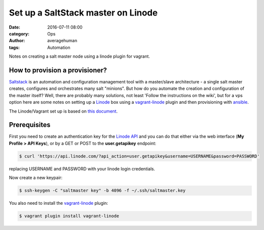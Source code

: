 
Set up a SaltStack master on Linode
###################################

:date: 2016-07-11 08:00
:category: Ops
:author: averagehuman
:tags: Automation


.. container:: callout primary

    Notes on creating a salt master node using a linode plugin for vagrant.


How to provision a provisioner?
-------------------------------

`Saltstack`_ is an automation and configuration management tool with a master/slave
architecture - a single salt master creates, configures and orchestrates many salt
"minions". But how do you automate the creation and configuration of the master itself?
Well, there are probably many solutions, not least 'Follow the instructions on the wiki',
but for a vps option here are some notes on setting up a `Linode`_ box using a
`vagrant-linode`_ plugin and then provisioning with `ansible`_.

The Linode/Vagrant set up is based on `this document`_.

Prerequisites
-------------

First you need to create an authentication key for the `Linode API`_ and you can do
that either via the web interface (**My Profile > API Keys**), or by a GET or POST to
the **user.getapikey** endpoint:

.. code-block:: bash

    $ curl 'https://api.linode.com/?api_action=user.getapikey&username=USERNAME&password=PASSWORD'

replacing USERNAME and PASSWORD with your linode login credentials.

Now create a new keypair:

.. code-block:: bash

    $ ssh-keygen -C "saltmaster key" -b 4096 -f ~/.ssh/saltmaster.key

You also need to install the `vagrant-linode`_ plugin:

.. code-block:: bash

    $ vagrant plugin install vagrant-linode


.. _saltstack: https://saltstack.com
.. _vagrant-linode: https://github.com/displague/vagrant-linode
.. _linode: https://www.linode.com/
.. _linode api: https://www.linode.com/api
.. _ansible: https://www.ansible.com/
.. _this document: https://www.linode.com/docs/applications/configuration-management/vagrant-linode-environments

